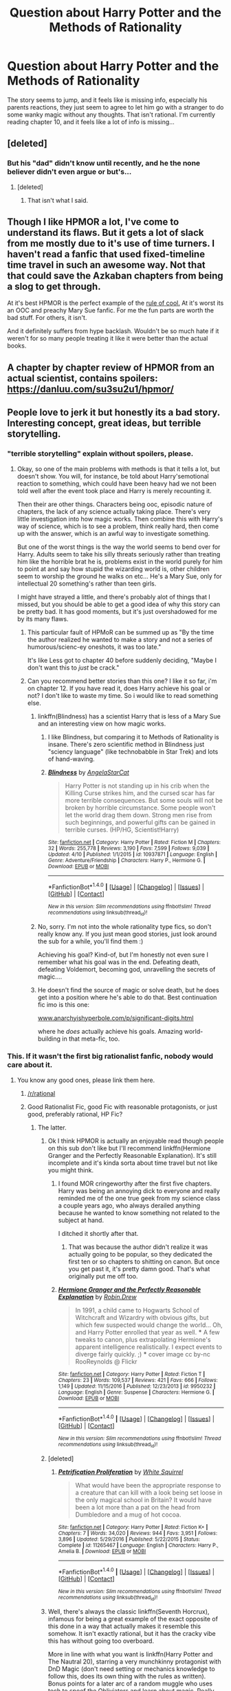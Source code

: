 #+TITLE: Question about Harry Potter and the Methods of Rationality

* Question about Harry Potter and the Methods of Rationality
:PROPERTIES:
:Score: 7
:DateUnix: 1493722833.0
:DateShort: 2017-May-02
:FlairText: Discussion
:END:
The story seems to jump, and it feels like is missing info, especially his parents reactions, they just seem to agree to let him go with a stranger to do some wanky magic without any thoughts. That isn't rational. I'm currently reading chapter 10, and it feels like a lot of info is missing...


** [deleted]
:PROPERTIES:
:Score: 6
:DateUnix: 1493723989.0
:DateShort: 2017-May-02
:END:

*** But his "dad" didn't know until recently, and he the none believer didn't even argue or but's...
:PROPERTIES:
:Score: 2
:DateUnix: 1493729787.0
:DateShort: 2017-May-02
:END:

**** [deleted]
:PROPERTIES:
:Score: 1
:DateUnix: 1493730106.0
:DateShort: 2017-May-02
:END:

***** That isn't what I said.
:PROPERTIES:
:Score: 2
:DateUnix: 1493730332.0
:DateShort: 2017-May-02
:END:


** Though I like HPMOR a lot, I've come to understand its flaws. But it gets a lot of slack from me mostly due to it's use of time turners. I haven't read a fanfic that used fixed-timeline time travel in such an awesome way. Not that that could save the Azkaban chapters from being a slog to get through.

At it's best HPMOR is the perfect example of the [[http://tvtropes.org/pmwiki/pmwiki.php/Main/RuleOfCool][rule of cool.]] At it's worst its an OOC and preachy Mary Sue fanfic. For me the fun parts are worth the bad stuff. For others, it isn't.

And it definitely suffers from hype backlash. Wouldn't be so much hate if it weren't for so many people treating it like it were better than the actual books.
:PROPERTIES:
:Author: iamspambot
:Score: 6
:DateUnix: 1493753320.0
:DateShort: 2017-May-02
:END:


** A chapter by chapter review of HPMOR from an actual scientist, contains spoilers: [[https://danluu.com/su3su2u1/hpmor/]]
:PROPERTIES:
:Author: denarii
:Score: 12
:DateUnix: 1493746920.0
:DateShort: 2017-May-02
:END:


** People love to jerk it but honestly its a bad story. Interesting concept, great ideas, but terrible storytelling.
:PROPERTIES:
:Author: goo_goo_gajoob
:Score: 26
:DateUnix: 1493723759.0
:DateShort: 2017-May-02
:END:

*** "terrible storytelling" explain without spoilers, please.
:PROPERTIES:
:Score: 6
:DateUnix: 1493729733.0
:DateShort: 2017-May-02
:END:

**** Okay, so one of the main problems with methods is that it tells a lot, but doesn't show. You will, for instance, be told about Harry's​ emotional reaction to something, which could have been heavy had we not been told well after the event took place and Harry is merely recounting it.

Then their are other things. Characters being ooc, episodic nature of chapters, the lack of any science actually taking place. There's very little investigation into how magic works. Then combine this with Harry's way of science, which is to see a problem, think really hard, then come up with the answer, which is an awful way to investigate something.

But one of the worst things is the way the world seems to bend over for Harry. Adults seem to take his silly threats seriously rather than treating him like the horrible brat he is, problems exist in the world purely for him to point at and say how stupid the wizarding world is, other children seem to worship the ground he walks on etc... He's a Mary Sue, only for intellectual 20 something's rather than teen girls.

I might have strayed a little, and there's probably alot of things that I missed, but you should be able to get a good idea of why this story can be pretty bad. It has good moments, but it's just overshadowed for me by its many flaws.
:PROPERTIES:
:Author: lukwood
:Score: 21
:DateUnix: 1493732859.0
:DateShort: 2017-May-02
:END:

***** This particular fault of HPMoR can be summed up as "By the time the author realized he wanted to make a story and not a series of humorous/scienc-ey oneshots, it was too late."

It's like Less got to chapter 40 before suddenly deciding, "Maybe I don't want this to /just/ be crack."
:PROPERTIES:
:Author: FerusGrim
:Score: 12
:DateUnix: 1493750205.0
:DateShort: 2017-May-02
:END:


***** Can you recommend better stories than this one? I like it so far, i'm on chapter 12. If you have read it, does Harry achieve his goal or not? I don't like to waste my time. So i would like to read something else.
:PROPERTIES:
:Score: 1
:DateUnix: 1493733793.0
:DateShort: 2017-May-02
:END:

****** linkffn(Blindness) has a scientist Harry that is less of a Mary Sue and an interesting view on how magic works.
:PROPERTIES:
:Author: Nemrodd
:Score: 3
:DateUnix: 1493738769.0
:DateShort: 2017-May-02
:END:

******* I like Blindness, but comparing it to Methods of Rationality is insane. There's zero scientific method in Blindness just "sciency language" (like technobabble in Star Trek) and lots of hand-waving.
:PROPERTIES:
:Author: Deathcrow
:Score: 6
:DateUnix: 1493749902.0
:DateShort: 2017-May-02
:END:


******* [[http://www.fanfiction.net/s/10937871/1/][*/Blindness/*]] by [[https://www.fanfiction.net/u/717542/AngelaStarCat][/AngelaStarCat/]]

#+begin_quote
  Harry Potter is not standing up in his crib when the Killing Curse strikes him, and the cursed scar has far more terrible consequences. But some souls will not be broken by horrible circumstance. Some people won't let the world drag them down. Strong men rise from such beginnings, and powerful gifts can be gained in terrible curses. (HP/HG, Scientist!Harry)
#+end_quote

^{/Site/: [[http://www.fanfiction.net/][fanfiction.net]] *|* /Category/: Harry Potter *|* /Rated/: Fiction M *|* /Chapters/: 32 *|* /Words/: 255,778 *|* /Reviews/: 3,190 *|* /Favs/: 7,599 *|* /Follows/: 9,039 *|* /Updated/: 4/10 *|* /Published/: 1/1/2015 *|* /id/: 10937871 *|* /Language/: English *|* /Genre/: Adventure/Friendship *|* /Characters/: Harry P., Hermione G. *|* /Download/: [[http://www.ff2ebook.com/old/ffn-bot/index.php?id=10937871&source=ff&filetype=epub][EPUB]] or [[http://www.ff2ebook.com/old/ffn-bot/index.php?id=10937871&source=ff&filetype=mobi][MOBI]]}

--------------

*FanfictionBot*^{1.4.0} *|* [[[https://github.com/tusing/reddit-ffn-bot/wiki/Usage][Usage]]] | [[[https://github.com/tusing/reddit-ffn-bot/wiki/Changelog][Changelog]]] | [[[https://github.com/tusing/reddit-ffn-bot/issues/][Issues]]] | [[[https://github.com/tusing/reddit-ffn-bot/][GitHub]]] | [[[https://www.reddit.com/message/compose?to=tusing][Contact]]]

^{/New in this version: Slim recommendations using/ ffnbot!slim! /Thread recommendations using/ linksub(thread_id)!}
:PROPERTIES:
:Author: FanfictionBot
:Score: 1
:DateUnix: 1493738780.0
:DateShort: 2017-May-02
:END:


****** No, sorry. I'm not into the whole rationality type fics, so don't really know any. If you just mean good stories, just look around the sub for a while, you'll find them :)

Achieving his goal? Kind-of, but I'm honestly not even sure I remember what his goal was in the end. Defeating death, defeating Voldemort, becoming god, unravelling the secrets of magic....
:PROPERTIES:
:Author: lukwood
:Score: 2
:DateUnix: 1493737500.0
:DateShort: 2017-May-02
:END:


****** He doesn't find the source of magic or solve death, but he does get into a position where he's able to do that. Best continuation fic imo is this one:

[[http://www.anarchyishyperbole.com/p/significant-digits.html][www.anarchyishyperbole.com/p/significant-digits.html]]

where he /does/ actually achieve his goals. Amazing world-building in that meta-fic, too.
:PROPERTIES:
:Author: eaterofclouds
:Score: 1
:DateUnix: 1493797115.0
:DateShort: 2017-May-03
:END:


*** This. If it wasn't the first big rationalist fanfic, nobody would care about it.
:PROPERTIES:
:Author: diraniola
:Score: 11
:DateUnix: 1493723978.0
:DateShort: 2017-May-02
:END:

**** You know any good ones, please link them here.
:PROPERTIES:
:Score: 3
:DateUnix: 1493729695.0
:DateShort: 2017-May-02
:END:

***** [[/r/rational]]
:PROPERTIES:
:Author: absolute-black
:Score: 4
:DateUnix: 1493732962.0
:DateShort: 2017-May-02
:END:


***** Good Rationalist Fic, good Fic with reasonable protagonists, or just good, preferably rational, HP Fic?
:PROPERTIES:
:Author: Garudian
:Score: 2
:DateUnix: 1493754749.0
:DateShort: 2017-May-03
:END:

****** The latter.
:PROPERTIES:
:Score: 1
:DateUnix: 1493760316.0
:DateShort: 2017-May-03
:END:

******* Ok I think HPMOR is actually an enjoyable read though people on this sub don't like but I'll recommend linkffn(Hermione Granger and the Perfectly Reasonable Explanation). It's still incomplete and it's kinda sorta about time travel but not like you might think.
:PROPERTIES:
:Score: 2
:DateUnix: 1493761316.0
:DateShort: 2017-May-03
:END:

******** I found MOR cringeworthy after the first five chapters. Harry was being an annoying dick to everyone and really reminded me of the one true geek from my science class a couple years ago, who always derailed anything because he wanted to know something not related to the subject at hand.

I ditched it shortly after that.
:PROPERTIES:
:Author: Hellstrike
:Score: 3
:DateUnix: 1493764225.0
:DateShort: 2017-May-03
:END:

********* That was because the author didn't realize it was actually going to be popular, so they dedicated the first ten or so chapters to shitting on canon. But once you get past it, it's pretty damn good. That's what originally put me off too.
:PROPERTIES:
:Author: eaterofclouds
:Score: 1
:DateUnix: 1493796963.0
:DateShort: 2017-May-03
:END:


******** [[http://www.fanfiction.net/s/9950232/1/][*/Hermione Granger and the Perfectly Reasonable Explanation/*]] by [[https://www.fanfiction.net/u/5402473/Robin-Drew][/Robin.Drew/]]

#+begin_quote
  In 1991, a child came to Hogwarts School of Witchcraft and Wizardry with obvious gifts, but which few suspected would change the world... Oh, and Harry Potter enrolled that year as well. *** A few tweaks to canon, plus extrapolating Hermione's apparent intelligence realistically. I expect events to diverge fairly quickly. ;) *** cover image cc by-nc RooReynolds @ Flickr
#+end_quote

^{/Site/: [[http://www.fanfiction.net/][fanfiction.net]] *|* /Category/: Harry Potter *|* /Rated/: Fiction T *|* /Chapters/: 23 *|* /Words/: 109,537 *|* /Reviews/: 421 *|* /Favs/: 666 *|* /Follows/: 1,149 *|* /Updated/: 11/15/2016 *|* /Published/: 12/23/2013 *|* /id/: 9950232 *|* /Language/: English *|* /Genre/: Suspense *|* /Characters/: Hermione G. *|* /Download/: [[http://www.ff2ebook.com/old/ffn-bot/index.php?id=9950232&source=ff&filetype=epub][EPUB]] or [[http://www.ff2ebook.com/old/ffn-bot/index.php?id=9950232&source=ff&filetype=mobi][MOBI]]}

--------------

*FanfictionBot*^{1.4.0} *|* [[[https://github.com/tusing/reddit-ffn-bot/wiki/Usage][Usage]]] | [[[https://github.com/tusing/reddit-ffn-bot/wiki/Changelog][Changelog]]] | [[[https://github.com/tusing/reddit-ffn-bot/issues/][Issues]]] | [[[https://github.com/tusing/reddit-ffn-bot/][GitHub]]] | [[[https://www.reddit.com/message/compose?to=tusing][Contact]]]

^{/New in this version: Slim recommendations using/ ffnbot!slim! /Thread recommendations using/ linksub(thread_id)!}
:PROPERTIES:
:Author: FanfictionBot
:Score: 0
:DateUnix: 1493761329.0
:DateShort: 2017-May-03
:END:


******* [deleted]
:PROPERTIES:
:Score: 1
:DateUnix: 1493764846.0
:DateShort: 2017-May-03
:END:

******** [[http://www.fanfiction.net/s/11265467/1/][*/Petrification Proliferation/*]] by [[https://www.fanfiction.net/u/5339762/White-Squirrel][/White Squirrel/]]

#+begin_quote
  What would have been the appropriate response to a creature that can kill with a look being set loose in the only magical school in Britain? It would have been a lot more than a pat on the head from Dumbledore and a mug of hot cocoa.
#+end_quote

^{/Site/: [[http://www.fanfiction.net/][fanfiction.net]] *|* /Category/: Harry Potter *|* /Rated/: Fiction K+ *|* /Chapters/: 7 *|* /Words/: 34,020 *|* /Reviews/: 944 *|* /Favs/: 3,951 *|* /Follows/: 3,896 *|* /Updated/: 5/29/2016 *|* /Published/: 5/22/2015 *|* /Status/: Complete *|* /id/: 11265467 *|* /Language/: English *|* /Characters/: Harry P., Amelia B. *|* /Download/: [[http://www.ff2ebook.com/old/ffn-bot/index.php?id=11265467&source=ff&filetype=epub][EPUB]] or [[http://www.ff2ebook.com/old/ffn-bot/index.php?id=11265467&source=ff&filetype=mobi][MOBI]]}

--------------

*FanfictionBot*^{1.4.0} *|* [[[https://github.com/tusing/reddit-ffn-bot/wiki/Usage][Usage]]] | [[[https://github.com/tusing/reddit-ffn-bot/wiki/Changelog][Changelog]]] | [[[https://github.com/tusing/reddit-ffn-bot/issues/][Issues]]] | [[[https://github.com/tusing/reddit-ffn-bot/][GitHub]]] | [[[https://www.reddit.com/message/compose?to=tusing][Contact]]]

^{/New in this version: Slim recommendations using/ ffnbot!slim! /Thread recommendations using/ linksub(thread_id)!}
:PROPERTIES:
:Author: FanfictionBot
:Score: 1
:DateUnix: 1493764867.0
:DateShort: 2017-May-03
:END:


******* Well, there's always the classic linkffn(Seventh Horcrux), infamous for being a great example of the exact opposite of this done in a way that actually makes it resemble this somehow. It isn't exactly rational, but it has the cracky vibe this has without going too overboard.

More in line with what you want is linkffn(Harry Potter and The Nautral 20), starring a very munchkinny protagonist with DnD Magic (don't need setting or mechanics knowledge to follow this, does its own thing with the rules as written). Bonus points for a later arc of a random muggle who uses tech to spoof the Obliviators and learn about magic. Really well done, hits a lot of the same notes as MOR in new and exciting ways.

Previously reccommened are linkffn(Blindness) and linkffn(The Arithmancer), which are both also awesome in their own way. Actually, anything by the author of Arithmancer is awesome. The dude recently took on the "reading the books" cliche just to see if writing a genuinely good story with it was even possible, and somehow it actually worked.

All of these are more approximations than genuine ratfic, as the stuff is incredibly rare in its purest form, and materializes in the strangest places (for reasons no one understands the two best (or at least two among them) are based from Twlight and My Little Pony, probably two of the single least likely sources possible for the stuff)
:PROPERTIES:
:Author: Garudian
:Score: 1
:DateUnix: 1493773305.0
:DateShort: 2017-May-03
:END:

******** [[http://www.fanfiction.net/s/10937871/1/][*/Blindness/*]] by [[https://www.fanfiction.net/u/717542/AngelaStarCat][/AngelaStarCat/]]

#+begin_quote
  Harry Potter is not standing up in his crib when the Killing Curse strikes him, and the cursed scar has far more terrible consequences. But some souls will not be broken by horrible circumstance. Some people won't let the world drag them down. Strong men rise from such beginnings, and powerful gifts can be gained in terrible curses. (HP/HG, Scientist!Harry)
#+end_quote

^{/Site/: [[http://www.fanfiction.net/][fanfiction.net]] *|* /Category/: Harry Potter *|* /Rated/: Fiction M *|* /Chapters/: 32 *|* /Words/: 255,778 *|* /Reviews/: 3,190 *|* /Favs/: 7,599 *|* /Follows/: 9,039 *|* /Updated/: 4/10 *|* /Published/: 1/1/2015 *|* /id/: 10937871 *|* /Language/: English *|* /Genre/: Adventure/Friendship *|* /Characters/: Harry P., Hermione G. *|* /Download/: [[http://www.ff2ebook.com/old/ffn-bot/index.php?id=10937871&source=ff&filetype=epub][EPUB]] or [[http://www.ff2ebook.com/old/ffn-bot/index.php?id=10937871&source=ff&filetype=mobi][MOBI]]}

--------------

[[http://www.fanfiction.net/s/8096183/1/][*/Harry Potter and the Natural 20/*]] by [[https://www.fanfiction.net/u/3989854/Sir-Poley][/Sir Poley/]]

#+begin_quote
  Milo, a genre-savvy D&D Wizard and Adventurer Extraordinaire is forced to attend Hogwarts, and soon finds himself plunged into a new adventure of magic, mad old Wizards, metagaming, misunderstandings, and munchkinry. Updates Fridays.
#+end_quote

^{/Site/: [[http://www.fanfiction.net/][fanfiction.net]] *|* /Category/: Harry Potter + Dungeons and Dragons Crossover *|* /Rated/: Fiction T *|* /Chapters/: 72 *|* /Words/: 301,307 *|* /Reviews/: 5,566 *|* /Favs/: 4,699 *|* /Follows/: 5,368 *|* /Updated/: 2/27/2015 *|* /Published/: 5/7/2012 *|* /id/: 8096183 *|* /Language/: English *|* /Download/: [[http://www.ff2ebook.com/old/ffn-bot/index.php?id=8096183&source=ff&filetype=epub][EPUB]] or [[http://www.ff2ebook.com/old/ffn-bot/index.php?id=8096183&source=ff&filetype=mobi][MOBI]]}

--------------

[[http://www.fanfiction.net/s/10677106/1/][*/Seventh Horcrux/*]] by [[https://www.fanfiction.net/u/4112736/Emerald-Ashes][/Emerald Ashes/]]

#+begin_quote
  The presence of a foreign soul may have unexpected side effects on a growing child. I am Lord Volde...Harry Potter. I'm Harry Potter. In which Harry is insane, Hermione is a Dark Lady-in-training, Ginny is a minion, and Ron is confused.
#+end_quote

^{/Site/: [[http://www.fanfiction.net/][fanfiction.net]] *|* /Category/: Harry Potter *|* /Rated/: Fiction T *|* /Chapters/: 21 *|* /Words/: 104,212 *|* /Reviews/: 1,142 *|* /Favs/: 4,739 *|* /Follows/: 2,475 *|* /Updated/: 2/3/2015 *|* /Published/: 9/7/2014 *|* /Status/: Complete *|* /id/: 10677106 *|* /Language/: English *|* /Genre/: Humor/Parody *|* /Characters/: Harry P. *|* /Download/: [[http://www.ff2ebook.com/old/ffn-bot/index.php?id=10677106&source=ff&filetype=epub][EPUB]] or [[http://www.ff2ebook.com/old/ffn-bot/index.php?id=10677106&source=ff&filetype=mobi][MOBI]]}

--------------

[[http://www.fanfiction.net/s/10070079/1/][*/The Arithmancer/*]] by [[https://www.fanfiction.net/u/5339762/White-Squirrel][/White Squirrel/]]

#+begin_quote
  Hermione grows up as a maths whiz instead of a bookworm and tests into Arithmancy in her first year. With the help of her friends and Professor Vector, she puts her superhuman spellcrafting skills to good use in the fight against Voldemort. Years 1-4. Sequel posted.
#+end_quote

^{/Site/: [[http://www.fanfiction.net/][fanfiction.net]] *|* /Category/: Harry Potter *|* /Rated/: Fiction T *|* /Chapters/: 84 *|* /Words/: 529,129 *|* /Reviews/: 3,774 *|* /Favs/: 3,624 *|* /Follows/: 3,165 *|* /Updated/: 8/22/2015 *|* /Published/: 1/31/2014 *|* /Status/: Complete *|* /id/: 10070079 *|* /Language/: English *|* /Characters/: Harry P., Ron W., Hermione G., S. Vector *|* /Download/: [[http://www.ff2ebook.com/old/ffn-bot/index.php?id=10070079&source=ff&filetype=epub][EPUB]] or [[http://www.ff2ebook.com/old/ffn-bot/index.php?id=10070079&source=ff&filetype=mobi][MOBI]]}

--------------

*FanfictionBot*^{1.4.0} *|* [[[https://github.com/tusing/reddit-ffn-bot/wiki/Usage][Usage]]] | [[[https://github.com/tusing/reddit-ffn-bot/wiki/Changelog][Changelog]]] | [[[https://github.com/tusing/reddit-ffn-bot/issues/][Issues]]] | [[[https://github.com/tusing/reddit-ffn-bot/][GitHub]]] | [[[https://www.reddit.com/message/compose?to=tusing][Contact]]]

^{/New in this version: Slim recommendations using/ ffnbot!slim! /Thread recommendations using/ linksub(thread_id)!}
:PROPERTIES:
:Author: FanfictionBot
:Score: 1
:DateUnix: 1493773322.0
:DateShort: 2017-May-03
:END:


***** linkffn(the Arithmancer; blindness)
:PROPERTIES:
:Author: diraniola
:Score: 1
:DateUnix: 1493740595.0
:DateShort: 2017-May-02
:END:

****** u/Deathcrow:
#+begin_quote
  Arithmancer
#+end_quote

I'm not sure that merely referencing real maths (linear algebra, group theory, etc) is enough to qualify as a rational fic. A rational fic about maths would probably be really boring if it contained multi-chapter math proofs to solve a problem. People are already annoyed by the long-winded rational explanations in Methods of Rationality...
:PROPERTIES:
:Author: Deathcrow
:Score: 2
:DateUnix: 1493751513.0
:DateShort: 2017-May-02
:END:


****** [[http://www.fanfiction.net/s/10937871/1/][*/Blindness/*]] by [[https://www.fanfiction.net/u/717542/AngelaStarCat][/AngelaStarCat/]]

#+begin_quote
  Harry Potter is not standing up in his crib when the Killing Curse strikes him, and the cursed scar has far more terrible consequences. But some souls will not be broken by horrible circumstance. Some people won't let the world drag them down. Strong men rise from such beginnings, and powerful gifts can be gained in terrible curses. (HP/HG, Scientist!Harry)
#+end_quote

^{/Site/: [[http://www.fanfiction.net/][fanfiction.net]] *|* /Category/: Harry Potter *|* /Rated/: Fiction M *|* /Chapters/: 32 *|* /Words/: 255,778 *|* /Reviews/: 3,190 *|* /Favs/: 7,599 *|* /Follows/: 9,039 *|* /Updated/: 4/10 *|* /Published/: 1/1/2015 *|* /id/: 10937871 *|* /Language/: English *|* /Genre/: Adventure/Friendship *|* /Characters/: Harry P., Hermione G. *|* /Download/: [[http://www.ff2ebook.com/old/ffn-bot/index.php?id=10937871&source=ff&filetype=epub][EPUB]] or [[http://www.ff2ebook.com/old/ffn-bot/index.php?id=10937871&source=ff&filetype=mobi][MOBI]]}

--------------

[[http://www.fanfiction.net/s/10070079/1/][*/The Arithmancer/*]] by [[https://www.fanfiction.net/u/5339762/White-Squirrel][/White Squirrel/]]

#+begin_quote
  Hermione grows up as a maths whiz instead of a bookworm and tests into Arithmancy in her first year. With the help of her friends and Professor Vector, she puts her superhuman spellcrafting skills to good use in the fight against Voldemort. Years 1-4. Sequel posted.
#+end_quote

^{/Site/: [[http://www.fanfiction.net/][fanfiction.net]] *|* /Category/: Harry Potter *|* /Rated/: Fiction T *|* /Chapters/: 84 *|* /Words/: 529,129 *|* /Reviews/: 3,774 *|* /Favs/: 3,624 *|* /Follows/: 3,165 *|* /Updated/: 8/22/2015 *|* /Published/: 1/31/2014 *|* /Status/: Complete *|* /id/: 10070079 *|* /Language/: English *|* /Characters/: Harry P., Ron W., Hermione G., S. Vector *|* /Download/: [[http://www.ff2ebook.com/old/ffn-bot/index.php?id=10070079&source=ff&filetype=epub][EPUB]] or [[http://www.ff2ebook.com/old/ffn-bot/index.php?id=10070079&source=ff&filetype=mobi][MOBI]]}

--------------

*FanfictionBot*^{1.4.0} *|* [[[https://github.com/tusing/reddit-ffn-bot/wiki/Usage][Usage]]] | [[[https://github.com/tusing/reddit-ffn-bot/wiki/Changelog][Changelog]]] | [[[https://github.com/tusing/reddit-ffn-bot/issues/][Issues]]] | [[[https://github.com/tusing/reddit-ffn-bot/][GitHub]]] | [[[https://www.reddit.com/message/compose?to=tusing][Contact]]]

^{/New in this version: Slim recommendations using/ ffnbot!slim! /Thread recommendations using/ linksub(thread_id)!}
:PROPERTIES:
:Author: FanfictionBot
:Score: 1
:DateUnix: 1493740614.0
:DateShort: 2017-May-02
:END:


** People on this sub seem to hate on this fic, but I guess it just appeals to a very specific audience.

Anyway, why isn't it rational to send your child to a magic school if magic exists (which has been proven to them without a doubt)? It's the only sensible option.

And no, nothing is missing... a lot of it is written in a "vignette" style, only showing the important bits. IMHO it actually flows pretty well, but I guess most fanfic authors are used to the extremely verbose tone of most fanfics ("then this happened and then this and than that" - it's not really a good way to write a story). Not that Methods of Rationality is the perfect example for correct pacing, it has its own problems there.
:PROPERTIES:
:Author: Deathcrow
:Score: 6
:DateUnix: 1493727331.0
:DateShort: 2017-May-02
:END:


** I'm surprised nobody has seen this yet.

I don't believe HPMOR is meant to be a serious fic, purely by its demeanor. It's meant for people who like funny fics(like me) and intellectuals like the author himself. HPMOR isn't meant for everybody. It's a niche fic.
:PROPERTIES:
:Score: 0
:DateUnix: 1493757310.0
:DateShort: 2017-May-03
:END:

*** u/deleted:
#+begin_quote
  intellectuals like the author
#+end_quote

[[https://danluu.com/su3su2u1/hpmor/][Hah, that's funny.]]
:PROPERTIES:
:Score: 1
:DateUnix: 1493845441.0
:DateShort: 2017-May-04
:END:
